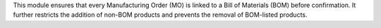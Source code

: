 This module ensures that every Manufacturing Order (MO) is linked to a Bill of Materials (BOM)
before confirmation. It further restricts the addition of non-BOM products and prevents
the removal of BOM-listed products.
